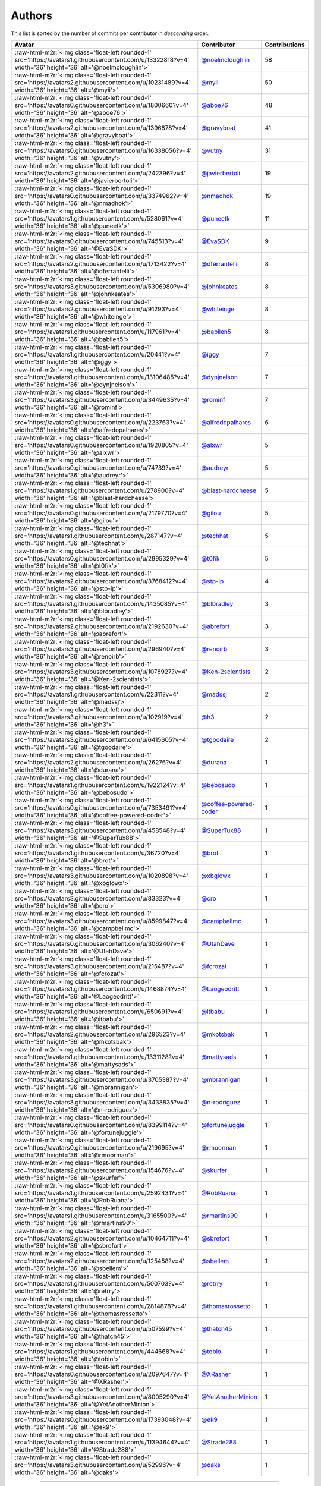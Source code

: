 .. role:: raw-html-m2r(raw)
   :format: html


Authors
=======

This list is sorted by the number of commits per contributor in *descending* order.

.. list-table::
   :header-rows: 1

   * - Avatar
     - Contributor
     - Contributions
   * - :raw-html-m2r:`<img class='float-left rounded-1' src='https://avatars1.githubusercontent.com/u/13322818?v=4' width='36' height='36' alt='@noelmcloughlin'>`
     - `@noelmcloughlin <https://github.com/noelmcloughlin>`_
     - 58
   * - :raw-html-m2r:`<img class='float-left rounded-1' src='https://avatars2.githubusercontent.com/u/10231489?v=4' width='36' height='36' alt='@myii'>`
     - `@myii <https://github.com/myii>`_
     - 50
   * - :raw-html-m2r:`<img class='float-left rounded-1' src='https://avatars0.githubusercontent.com/u/1800660?v=4' width='36' height='36' alt='@aboe76'>`
     - `@aboe76 <https://github.com/aboe76>`_
     - 48
   * - :raw-html-m2r:`<img class='float-left rounded-1' src='https://avatars2.githubusercontent.com/u/1396878?v=4' width='36' height='36' alt='@gravyboat'>`
     - `@gravyboat <https://github.com/gravyboat>`_
     - 41
   * - :raw-html-m2r:`<img class='float-left rounded-1' src='https://avatars0.githubusercontent.com/u/16338056?v=4' width='36' height='36' alt='@vutny'>`
     - `@vutny <https://github.com/vutny>`_
     - 31
   * - :raw-html-m2r:`<img class='float-left rounded-1' src='https://avatars2.githubusercontent.com/u/242396?v=4' width='36' height='36' alt='@javierbertoli'>`
     - `@javierbertoli <https://github.com/javierbertoli>`_
     - 19
   * - :raw-html-m2r:`<img class='float-left rounded-1' src='https://avatars0.githubusercontent.com/u/3374962?v=4' width='36' height='36' alt='@nmadhok'>`
     - `@nmadhok <https://github.com/nmadhok>`_
     - 19
   * - :raw-html-m2r:`<img class='float-left rounded-1' src='https://avatars1.githubusercontent.com/u/528061?v=4' width='36' height='36' alt='@puneetk'>`
     - `@puneetk <https://github.com/puneetk>`_
     - 11
   * - :raw-html-m2r:`<img class='float-left rounded-1' src='https://avatars0.githubusercontent.com/u/745513?v=4' width='36' height='36' alt='@EvaSDK'>`
     - `@EvaSDK <https://github.com/EvaSDK>`_
     - 9
   * - :raw-html-m2r:`<img class='float-left rounded-1' src='https://avatars2.githubusercontent.com/u/1713422?v=4' width='36' height='36' alt='@dferrantelli'>`
     - `@dferrantelli <https://github.com/dferrantelli>`_
     - 8
   * - :raw-html-m2r:`<img class='float-left rounded-1' src='https://avatars3.githubusercontent.com/u/5306980?v=4' width='36' height='36' alt='@johnkeates'>`
     - `@johnkeates <https://github.com/johnkeates>`_
     - 8
   * - :raw-html-m2r:`<img class='float-left rounded-1' src='https://avatars2.githubusercontent.com/u/91293?v=4' width='36' height='36' alt='@whiteinge'>`
     - `@whiteinge <https://github.com/whiteinge>`_
     - 8
   * - :raw-html-m2r:`<img class='float-left rounded-1' src='https://avatars1.githubusercontent.com/u/117961?v=4' width='36' height='36' alt='@babilen5'>`
     - `@babilen5 <https://github.com/babilen5>`_
     - 8
   * - :raw-html-m2r:`<img class='float-left rounded-1' src='https://avatars1.githubusercontent.com/u/20441?v=4' width='36' height='36' alt='@iggy'>`
     - `@iggy <https://github.com/iggy>`_
     - 7
   * - :raw-html-m2r:`<img class='float-left rounded-1' src='https://avatars1.githubusercontent.com/u/13106485?v=4' width='36' height='36' alt='@dynjnelson'>`
     - `@dynjnelson <https://github.com/dynjnelson>`_
     - 7
   * - :raw-html-m2r:`<img class='float-left rounded-1' src='https://avatars3.githubusercontent.com/u/3449635?v=4' width='36' height='36' alt='@rominf'>`
     - `@rominf <https://github.com/rominf>`_
     - 7
   * - :raw-html-m2r:`<img class='float-left rounded-1' src='https://avatars0.githubusercontent.com/u/223763?v=4' width='36' height='36' alt='@alfredopalhares'>`
     - `@alfredopalhares <https://github.com/alfredopalhares>`_
     - 6
   * - :raw-html-m2r:`<img class='float-left rounded-1' src='https://avatars0.githubusercontent.com/u/1920805?v=4' width='36' height='36' alt='@alxwr'>`
     - `@alxwr <https://github.com/alxwr>`_
     - 5
   * - :raw-html-m2r:`<img class='float-left rounded-1' src='https://avatars0.githubusercontent.com/u/74739?v=4' width='36' height='36' alt='@audreyr'>`
     - `@audreyr <https://github.com/audreyr>`_
     - 5
   * - :raw-html-m2r:`<img class='float-left rounded-1' src='https://avatars1.githubusercontent.com/u/278900?v=4' width='36' height='36' alt='@blast-hardcheese'>`
     - `@blast-hardcheese <https://github.com/blast-hardcheese>`_
     - 5
   * - :raw-html-m2r:`<img class='float-left rounded-1' src='https://avatars0.githubusercontent.com/u/2179770?v=4' width='36' height='36' alt='@gilou'>`
     - `@gilou <https://github.com/gilou>`_
     - 5
   * - :raw-html-m2r:`<img class='float-left rounded-1' src='https://avatars1.githubusercontent.com/u/287147?v=4' width='36' height='36' alt='@techhat'>`
     - `@techhat <https://github.com/techhat>`_
     - 5
   * - :raw-html-m2r:`<img class='float-left rounded-1' src='https://avatars0.githubusercontent.com/u/2995329?v=4' width='36' height='36' alt='@t0fik'>`
     - `@t0fik <https://github.com/t0fik>`_
     - 5
   * - :raw-html-m2r:`<img class='float-left rounded-1' src='https://avatars2.githubusercontent.com/u/3768412?v=4' width='36' height='36' alt='@stp-ip'>`
     - `@stp-ip <https://github.com/stp-ip>`_
     - 4
   * - :raw-html-m2r:`<img class='float-left rounded-1' src='https://avatars1.githubusercontent.com/u/1435085?v=4' width='36' height='36' alt='@blbradley'>`
     - `@blbradley <https://github.com/blbradley>`_
     - 3
   * - :raw-html-m2r:`<img class='float-left rounded-1' src='https://avatars2.githubusercontent.com/u/2192630?v=4' width='36' height='36' alt='@abrefort'>`
     - `@abrefort <https://github.com/abrefort>`_
     - 3
   * - :raw-html-m2r:`<img class='float-left rounded-1' src='https://avatars3.githubusercontent.com/u/296940?v=4' width='36' height='36' alt='@renoirb'>`
     - `@renoirb <https://github.com/renoirb>`_
     - 3
   * - :raw-html-m2r:`<img class='float-left rounded-1' src='https://avatars3.githubusercontent.com/u/1078927?v=4' width='36' height='36' alt='@Ken-2scientists'>`
     - `@Ken-2scientists <https://github.com/Ken-2scientists>`_
     - 2
   * - :raw-html-m2r:`<img class='float-left rounded-1' src='https://avatars1.githubusercontent.com/u/22311?v=4' width='36' height='36' alt='@madssj'>`
     - `@madssj <https://github.com/madssj>`_
     - 2
   * - :raw-html-m2r:`<img class='float-left rounded-1' src='https://avatars3.githubusercontent.com/u/102919?v=4' width='36' height='36' alt='@h3'>`
     - `@h3 <https://github.com/h3>`_
     - 2
   * - :raw-html-m2r:`<img class='float-left rounded-1' src='https://avatars3.githubusercontent.com/u/6415605?v=4' width='36' height='36' alt='@tgoodaire'>`
     - `@tgoodaire <https://github.com/tgoodaire>`_
     - 2
   * - :raw-html-m2r:`<img class='float-left rounded-1' src='https://avatars2.githubusercontent.com/u/26276?v=4' width='36' height='36' alt='@durana'>`
     - `@durana <https://github.com/durana>`_
     - 1
   * - :raw-html-m2r:`<img class='float-left rounded-1' src='https://avatars1.githubusercontent.com/u/1922124?v=4' width='36' height='36' alt='@bebosudo'>`
     - `@bebosudo <https://github.com/bebosudo>`_
     - 1
   * - :raw-html-m2r:`<img class='float-left rounded-1' src='https://avatars0.githubusercontent.com/u/7353491?v=4' width='36' height='36' alt='@coffee-powered-coder'>`
     - `@coffee-powered-coder <https://github.com/coffee-powered-coder>`_
     - 1
   * - :raw-html-m2r:`<img class='float-left rounded-1' src='https://avatars3.githubusercontent.com/u/458548?v=4' width='36' height='36' alt='@SuperTux88'>`
     - `@SuperTux88 <https://github.com/SuperTux88>`_
     - 1
   * - :raw-html-m2r:`<img class='float-left rounded-1' src='https://avatars1.githubusercontent.com/u/36720?v=4' width='36' height='36' alt='@brot'>`
     - `@brot <https://github.com/brot>`_
     - 1
   * - :raw-html-m2r:`<img class='float-left rounded-1' src='https://avatars3.githubusercontent.com/u/1020898?v=4' width='36' height='36' alt='@xbglowx'>`
     - `@xbglowx <https://github.com/xbglowx>`_
     - 1
   * - :raw-html-m2r:`<img class='float-left rounded-1' src='https://avatars3.githubusercontent.com/u/83323?v=4' width='36' height='36' alt='@cro'>`
     - `@cro <https://github.com/cro>`_
     - 1
   * - :raw-html-m2r:`<img class='float-left rounded-1' src='https://avatars3.githubusercontent.com/u/8599847?v=4' width='36' height='36' alt='@campbellmc'>`
     - `@campbellmc <https://github.com/campbellmc>`_
     - 1
   * - :raw-html-m2r:`<img class='float-left rounded-1' src='https://avatars0.githubusercontent.com/u/306240?v=4' width='36' height='36' alt='@UtahDave'>`
     - `@UtahDave <https://github.com/UtahDave>`_
     - 1
   * - :raw-html-m2r:`<img class='float-left rounded-1' src='https://avatars3.githubusercontent.com/u/215487?v=4' width='36' height='36' alt='@fcrozat'>`
     - `@fcrozat <https://github.com/fcrozat>`_
     - 1
   * - :raw-html-m2r:`<img class='float-left rounded-1' src='https://avatars1.githubusercontent.com/u/1468874?v=4' width='36' height='36' alt='@Laogeodritt'>`
     - `@Laogeodritt <https://github.com/Laogeodritt>`_
     - 1
   * - :raw-html-m2r:`<img class='float-left rounded-1' src='https://avatars1.githubusercontent.com/u/650691?v=4' width='36' height='36' alt='@itbabu'>`
     - `@itbabu <https://github.com/itbabu>`_
     - 1
   * - :raw-html-m2r:`<img class='float-left rounded-1' src='https://avatars2.githubusercontent.com/u/296523?v=4' width='36' height='36' alt='@mkotsbak'>`
     - `@mkotsbak <https://github.com/mkotsbak>`_
     - 1
   * - :raw-html-m2r:`<img class='float-left rounded-1' src='https://avatars1.githubusercontent.com/u/1331128?v=4' width='36' height='36' alt='@mattysads'>`
     - `@mattysads <https://github.com/mattysads>`_
     - 1
   * - :raw-html-m2r:`<img class='float-left rounded-1' src='https://avatars3.githubusercontent.com/u/3705387?v=4' width='36' height='36' alt='@mbrannigan'>`
     - `@mbrannigan <https://github.com/mbrannigan>`_
     - 1
   * - :raw-html-m2r:`<img class='float-left rounded-1' src='https://avatars3.githubusercontent.com/u/3433835?v=4' width='36' height='36' alt='@n-rodriguez'>`
     - `@n-rodriguez <https://github.com/n-rodriguez>`_
     - 1
   * - :raw-html-m2r:`<img class='float-left rounded-1' src='https://avatars0.githubusercontent.com/u/8399114?v=4' width='36' height='36' alt='@fortunejuggle'>`
     - `@fortunejuggle <https://github.com/fortunejuggle>`_
     - 1
   * - :raw-html-m2r:`<img class='float-left rounded-1' src='https://avatars0.githubusercontent.com/u/219695?v=4' width='36' height='36' alt='@rmoorman'>`
     - `@rmoorman <https://github.com/rmoorman>`_
     - 1
   * - :raw-html-m2r:`<img class='float-left rounded-1' src='https://avatars2.githubusercontent.com/u/154676?v=4' width='36' height='36' alt='@skurfer'>`
     - `@skurfer <https://github.com/skurfer>`_
     - 1
   * - :raw-html-m2r:`<img class='float-left rounded-1' src='https://avatars1.githubusercontent.com/u/2592431?v=4' width='36' height='36' alt='@RobRuana'>`
     - `@RobRuana <https://github.com/RobRuana>`_
     - 1
   * - :raw-html-m2r:`<img class='float-left rounded-1' src='https://avatars1.githubusercontent.com/u/3165500?v=4' width='36' height='36' alt='@rmartins90'>`
     - `@rmartins90 <https://github.com/rmartins90>`_
     - 1
   * - :raw-html-m2r:`<img class='float-left rounded-1' src='https://avatars2.githubusercontent.com/u/10464711?v=4' width='36' height='36' alt='@sbrefort'>`
     - `@sbrefort <https://github.com/sbrefort>`_
     - 1
   * - :raw-html-m2r:`<img class='float-left rounded-1' src='https://avatars2.githubusercontent.com/u/125458?v=4' width='36' height='36' alt='@sbellem'>`
     - `@sbellem <https://github.com/sbellem>`_
     - 1
   * - :raw-html-m2r:`<img class='float-left rounded-1' src='https://avatars1.githubusercontent.com/u/500703?v=4' width='36' height='36' alt='@retrry'>`
     - `@retrry <https://github.com/retrry>`_
     - 1
   * - :raw-html-m2r:`<img class='float-left rounded-1' src='https://avatars1.githubusercontent.com/u/2814878?v=4' width='36' height='36' alt='@thomasrossetto'>`
     - `@thomasrossetto <https://github.com/thomasrossetto>`_
     - 1
   * - :raw-html-m2r:`<img class='float-left rounded-1' src='https://avatars0.githubusercontent.com/u/507599?v=4' width='36' height='36' alt='@thatch45'>`
     - `@thatch45 <https://github.com/thatch45>`_
     - 1
   * - :raw-html-m2r:`<img class='float-left rounded-1' src='https://avatars1.githubusercontent.com/u/444668?v=4' width='36' height='36' alt='@tobio'>`
     - `@tobio <https://github.com/tobio>`_
     - 1
   * - :raw-html-m2r:`<img class='float-left rounded-1' src='https://avatars0.githubusercontent.com/u/2097647?v=4' width='36' height='36' alt='@XRasher'>`
     - `@XRasher <https://github.com/XRasher>`_
     - 1
   * - :raw-html-m2r:`<img class='float-left rounded-1' src='https://avatars3.githubusercontent.com/u/8005290?v=4' width='36' height='36' alt='@YetAnotherMinion'>`
     - `@YetAnotherMinion <https://github.com/YetAnotherMinion>`_
     - 1
   * - :raw-html-m2r:`<img class='float-left rounded-1' src='https://avatars0.githubusercontent.com/u/17393048?v=4' width='36' height='36' alt='@ek9'>`
     - `@ek9 <https://github.com/ek9>`_
     - 1
   * - :raw-html-m2r:`<img class='float-left rounded-1' src='https://avatars1.githubusercontent.com/u/11394644?v=4' width='36' height='36' alt='@Strade288'>`
     - `@Strade288 <https://github.com/Strade288>`_
     - 1
   * - :raw-html-m2r:`<img class='float-left rounded-1' src='https://avatars3.githubusercontent.com/u/52996?v=4' width='36' height='36' alt='@daks'>`
     - `@daks <https://github.com/daks>`_
     - 1


----

Auto-generated by a `forked version <https://github.com/myii/maintainer>`_ of `gaocegege/maintainer <https://github.com/gaocegege/maintainer>`_ on 2019-07-24.
